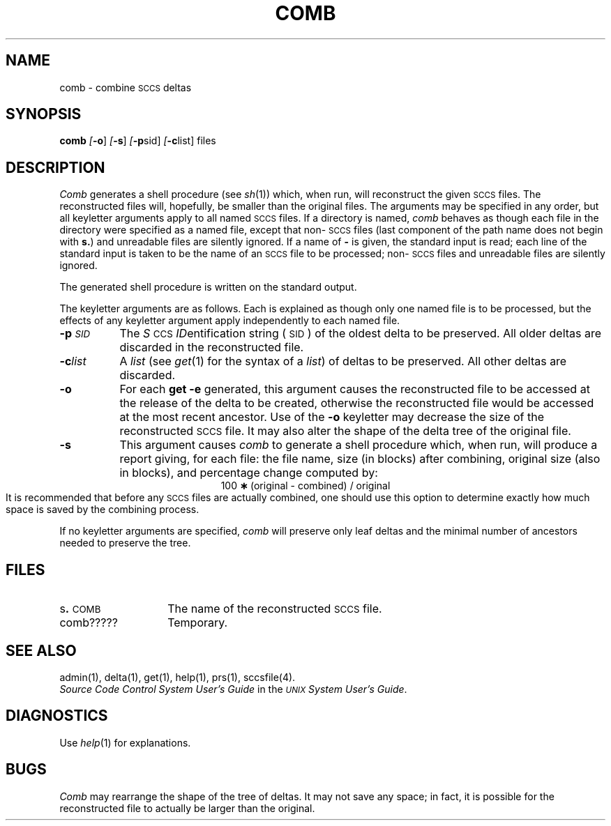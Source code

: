 .tr ~
.nr f 0
.bd S B 3
.de SP
.if n .ul
\%[\fB\-\\$1\fR\\c
.if n .ul 0
\\$2\\$3
..
.de SF
.if n .ul
\%[\fB\-\\$1\fR]
.if n .ul 0
..
.de AR
.if \\nf \{ \
.    RE
.    nr f 0 \}
.PP
.TP 8
\fB\-\\$1\\fR
\\$2 \\$3 \\$4 \\$5 \\$6 \\$7 \\$8 \\$9
.nr f 1
..
.de A2
.if \\nf \{ \
.    RE
.    nr f 0 \}
.PP
.TP 8
\fB\-\\$1\fI\\$2\fR
\\$3 \\$4 \\$5 \\$6 \\$7 \\$8 \\$9
.nr f 1
..
.TH COMB 1
.SH NAME
comb \- combine \s-1SCCS\s+1 deltas
.SH SYNOPSIS
.B comb
.SF o
.SF s
.SP p sid ]
.SP c list]
files
.SH DESCRIPTION
.I Comb\^
generates a shell procedure (see
.IR sh (1))
which, when run, will reconstruct the given \s-1SCCS\s+1 files.
The reconstructed files will, hopefully, be smaller than the original
files.
The arguments may be specified in any order,
but all keyletter arguments apply to all named \s-1SCCS\s+1 files.
If a directory is named,
.I comb\^
behaves as though each file in the directory were
specified as a named file,
except that non-\s-1SCCS\s+1 files
(last component of the path name does not begin with \fBs.\fR)
and unreadable files
are silently ignored.
If a name of \fB\-\fR is given, the standard input is read;
each line of the standard input is taken to be the name of an \s-1SCCS\s+1 file
to be processed;
non-\s-1SCCS\s+1 files and unreadable files are silently ignored.
.PP
The generated shell procedure is written on the standard output.
.PP
The keyletter
arguments are as follows.
Each is explained as though only one named file is to be processed,
but the effects of any keyletter argument apply independently
to each named file.
.A2 p \s-1SID\s+1 The
.IR S "\s-1CCS\s+1 " ID entification
string (\s-1SID\s+1) of the oldest delta to be preserved.
All older deltas are discarded in the reconstructed file.
.A2 c list A
.I list\^
(see
.IR get (1)
for the syntax of a \fIlist\fR)
of deltas to be preserved.
All other deltas are discarded.
.AR o For
each
.B get \-e
generated, this
argument causes the reconstructed file to be accessed at
the release of the delta to be created,
otherwise the reconstructed file would be accessed at
the most recent ancestor.
Use of the
.B \-o
keyletter may decrease the size of the reconstructed \s-1SCCS\s+1 file.
It may also alter the shape of the delta tree of the original file.
.AR s This
argument causes
.I comb\^
to generate a shell procedure which, when run,
will
produce a report giving,
for each file:
the file name, size (in blocks) after combining,
original size (also in blocks), and
percentage change
computed by:
.br
.ce 1
\%100~\fB\(**\fR~(original~\-~combined)~/~original
.br
It is  recommended that before any \s-1SCCS\s+1 files are actually combined,
one should use this option to determine exactly how much space
is saved by the combining process.
.PP
If no keyletter arguments are specified,
.I comb\^
will preserve only leaf deltas and the minimal number of ancestors
needed to preserve the tree.
.SH FILES
.PD 0
.TP 14
.RB s . \s-1COMB\s+1
The name of the reconstructed \s-1SCCS\s+1 file.
.RE
.TP 14
comb?????
Temporary.
.PD
.SH "SEE ALSO"
admin(1),
delta(1),
get(1),
help(1),
prs(1),
sccsfile(4).
.br
.I "Source Code Control System User's Guide\^"
in the
.IR "\s-1UNIX\s+1 System User's Guide" .
.SH DIAGNOSTICS
Use
.IR help (1)
for explanations.
.SH BUGS
.I Comb\^
may rearrange the shape of the tree of deltas.
It may not save any space;
in fact, it is possible for the reconstructed file to
actually be larger than the original.
.tr ~~
.\"	@(#)comb.1	5.2 of 5/18/82
